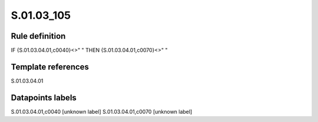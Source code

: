 ===========
S.01.03_105
===========

Rule definition
---------------

IF {S.01.03.04.01,c0040}<>" " THEN {S.01.03.04.01,c0070}<>" "


Template references
-------------------

S.01.03.04.01

Datapoints labels
-----------------

S.01.03.04.01,c0040 [unknown label]
S.01.03.04.01,c0070 [unknown label]


